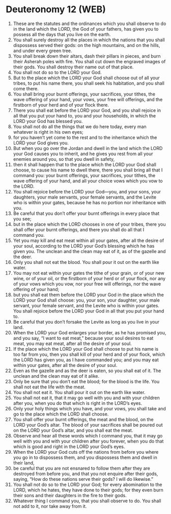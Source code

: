 * Deuteronomy 12 (WEB)
:PROPERTIES:
:ID: WEB/05-DEU12
:END:

1. These are the statutes and the ordinances which you shall observe to do in the land which the LORD, the God of your fathers, has given you to possess all the days that you live on the earth.
2. You shall surely destroy all the places in which the nations that you shall dispossess served their gods: on the high mountains, and on the hills, and under every green tree.
3. You shall break down their altars, dash their pillars in pieces, and burn their Asherah poles with fire. You shall cut down the engraved images of their gods. You shall destroy their name out of that place.
4. You shall not do so to the LORD your God.
5. But to the place which the LORD your God shall choose out of all your tribes, to put his name there, you shall seek his habitation, and you shall come there.
6. You shall bring your burnt offerings, your sacrifices, your tithes, the wave offering of your hand, your vows, your free will offerings, and the firstborn of your herd and of your flock there.
7. There you shall eat before the LORD your God, and you shall rejoice in all that you put your hand to, you and your households, in which the LORD your God has blessed you.
8. You shall not do all the things that we do here today, every man whatever is right in his own eyes;
9. for you haven’t yet come to the rest and to the inheritance which the LORD your God gives you.
10. But when you go over the Jordan and dwell in the land which the LORD your God causes you to inherit, and he gives you rest from all your enemies around you, so that you dwell in safety,
11. then it shall happen that to the place which the LORD your God shall choose, to cause his name to dwell there, there you shall bring all that I command you: your burnt offerings, your sacrifices, your tithes, the wave offering of your hand, and all your choice vows which you vow to the LORD.
12. You shall rejoice before the LORD your God—you, and your sons, your daughters, your male servants, your female servants, and the Levite who is within your gates, because he has no portion nor inheritance with you.
13. Be careful that you don’t offer your burnt offerings in every place that you see;
14. but in the place which the LORD chooses in one of your tribes, there you shall offer your burnt offerings, and there you shall do all that I command you.
15. Yet you may kill and eat meat within all your gates, after all the desire of your soul, according to the LORD your God’s blessing which he has given you. The unclean and the clean may eat of it, as of the gazelle and the deer.
16. Only you shall not eat the blood. You shall pour it out on the earth like water.
17. You may not eat within your gates the tithe of your grain, or of your new wine, or of your oil, or the firstborn of your herd or of your flock, nor any of your vows which you vow, nor your free will offerings, nor the wave offering of your hand;
18. but you shall eat them before the LORD your God in the place which the LORD your God shall choose: you, your son, your daughter, your male servant, your female servant, and the Levite who is within your gates. You shall rejoice before the LORD your God in all that you put your hand to.
19. Be careful that you don’t forsake the Levite as long as you live in your land.
20. When the LORD your God enlarges your border, as he has promised you, and you say, “I want to eat meat,” because your soul desires to eat meat, you may eat meat, after all the desire of your soul.
21. If the place which the LORD your God shall choose to put his name is too far from you, then you shall kill of your herd and of your flock, which the LORD has given you, as I have commanded you; and you may eat within your gates, after all the desire of your soul.
22. Even as the gazelle and as the deer is eaten, so you shall eat of it. The unclean and the clean may eat of it alike.
23. Only be sure that you don’t eat the blood; for the blood is the life. You shall not eat the life with the meat.
24. You shall not eat it. You shall pour it out on the earth like water.
25. You shall not eat it, that it may go well with you and with your children after you, when you do that which is right in the LORD’s eyes.
26. Only your holy things which you have, and your vows, you shall take and go to the place which the LORD shall choose.
27. You shall offer your burnt offerings, the meat and the blood, on the LORD your God’s altar. The blood of your sacrifices shall be poured out on the LORD your God’s altar, and you shall eat the meat.
28. Observe and hear all these words which I command you, that it may go well with you and with your children after you forever, when you do that which is good and right in the LORD your God’s eyes.
29. When the LORD your God cuts off the nations from before you where you go in to dispossess them, and you dispossess them and dwell in their land,
30. be careful that you are not ensnared to follow them after they are destroyed from before you, and that you not enquire after their gods, saying, “How do these nations serve their gods? I will do likewise.”
31. You shall not do so to the LORD your God; for every abomination to the LORD, which he hates, they have done to their gods; for they even burn their sons and their daughters in the fire to their gods.
32. Whatever thing I command you, that you shall observe to do. You shall not add to it, nor take away from it.
